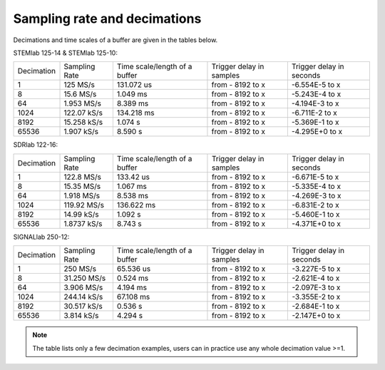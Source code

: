 Sampling rate and decimations
#############################

.. _s_rate_and_dec:

Decimations and time scales of a buffer are given in the tables below.


STEMlab 125-14 & STEMlab 125-10:

+-------------+----------------+-------------------------------+--------------------------+--------------------------+
| Decimation  | Sampling Rate  | Time scale/length of a buffer | Trigger delay in samples | Trigger delay in seconds | 
+-------------+----------------+-------------------------------+--------------------------+--------------------------+
| 1           | 125 MS/s       | 131.072 us                    | from - 8192 to x         | -6.554E-5 to x           | 
+-------------+----------------+-------------------------------+--------------------------+--------------------------+
| 8           | 15.6 MS/s      | 1.049 ms                      | from - 8192 to x         | -5.243E-4 to x           | 
+-------------+----------------+-------------------------------+--------------------------+--------------------------+
| 64          | 1.953 MS/s     | 8.389 ms                      | from - 8192 to x         | -4.194E-3 to x           | 
+-------------+----------------+-------------------------------+--------------------------+--------------------------+
| 1024        | 122.07 kS/s    | 134.218 ms                    | from - 8192 to x         | -6.711E-2 to x           | 
+-------------+----------------+-------------------------------+--------------------------+--------------------------+
| 8192        | 15.258 kS/s    | 1.074 s                       | from - 8192 to x         | -5.369E-1 to x           | 
+-------------+----------------+-------------------------------+--------------------------+--------------------------+
| 65536       | 1.907 kS/s     | 8.590 s                       | from - 8192 to x         | -4.295E+0 to x           | 
+-------------+----------------+-------------------------------+--------------------------+--------------------------+


SDRlab 122-16:

+-------------+----------------+-------------------------------+--------------------------+--------------------------+
| Decimation  | Sampling Rate  | Time scale/length of a buffer | Trigger delay in samples | Trigger delay in seconds | 
+-------------+----------------+-------------------------------+--------------------------+--------------------------+
| 1           | 122.8 MS/s     | 133.42 us                     | from - 8192 to x         | -6.671E-5 to x           | 
+-------------+----------------+-------------------------------+--------------------------+--------------------------+
| 8           | 15.35 MS/s     | 1.067 ms                      | from - 8192 to x         | -5.335E-4 to x           | 
+-------------+----------------+-------------------------------+--------------------------+--------------------------+
| 64          | 1.918 MS/s     | 8.538 ms                      | from - 8192 to x         | -4.269E-3 to x           | 
+-------------+----------------+-------------------------------+--------------------------+--------------------------+
| 1024        | 119.92 MS/s    | 136.622 ms                    | from - 8192 to x         | -6.831E-2 to x           | 
+-------------+----------------+-------------------------------+--------------------------+--------------------------+
| 8192        | 14.99 kS/s     | 1.092 s                       | from - 8192 to x         | -5.460E-1 to x           | 
+-------------+----------------+-------------------------------+--------------------------+--------------------------+
| 65536       | 1.8737 kS/s    | 8.743 s                       | from - 8192 to x         | -4.371E+0 to x           | 
+-------------+----------------+-------------------------------+--------------------------+--------------------------+


SIGNALlab 250-12:

+-------------+----------------+-------------------------------+--------------------------+--------------------------+
| Decimation  | Sampling Rate  | Time scale/length of a buffer | Trigger delay in samples | Trigger delay in seconds | 
+-------------+----------------+-------------------------------+--------------------------+--------------------------+
| 1           | 250 MS/s       | 65.536 us                     | from - 8192 to x         | -3.227E-5 to x           | 
+-------------+----------------+-------------------------------+--------------------------+--------------------------+
| 8           | 31.250 MS/s    | 0.524 ms                      | from - 8192 to x         | -2.621E-4 to x           | 
+-------------+----------------+-------------------------------+--------------------------+--------------------------+
| 64          | 3.906 MS/s     | 4.194 ms                      | from - 8192 to x         | -2.097E-3 to x           | 
+-------------+----------------+-------------------------------+--------------------------+--------------------------+
| 1024        | 244.14 kS/s    | 67.108 ms                     | from - 8192 to x         | -3.355E-2 to x           | 
+-------------+----------------+-------------------------------+--------------------------+--------------------------+
| 8192        | 30.517 kS/s    | 0.536 s                       | from - 8192 to x         | -2.684E-1 to x           | 
+-------------+----------------+-------------------------------+--------------------------+--------------------------+
| 65536       | 3.814 kS/s     | 4.294 s                       | from - 8192 to x         | -2.147E+0 to x           | 
+-------------+----------------+-------------------------------+--------------------------+--------------------------+

.. note::

    The table lists only a few decimation examples, users can in practice use any whole decimation value >=1.